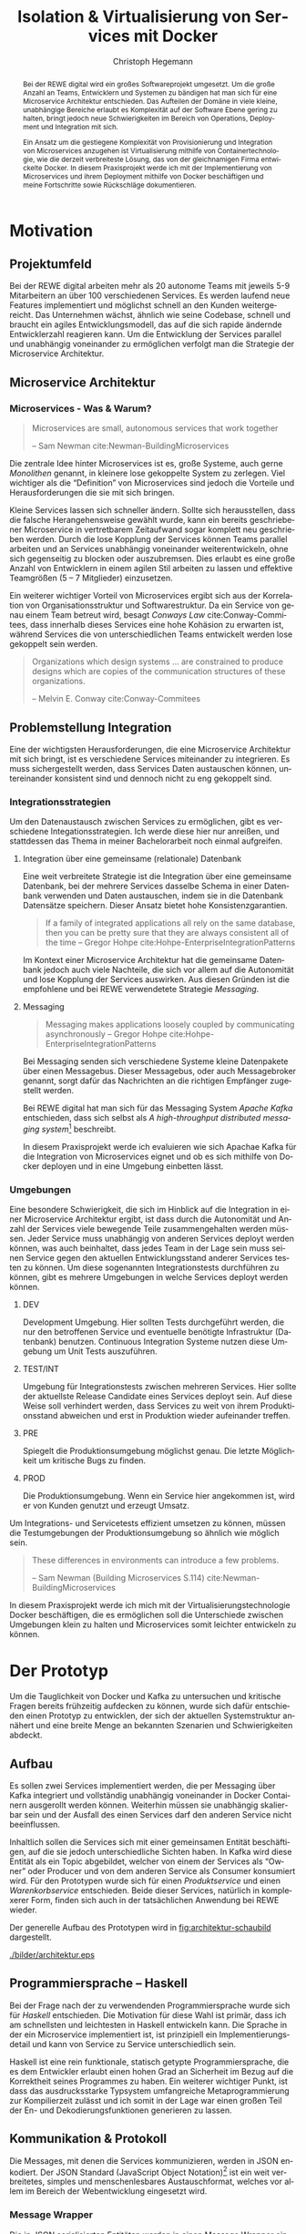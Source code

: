 #+BEGIN_SRC emacs-lisp :results silent :exports none
    (unless (find "kc-report" org-latex-classes :key 'car
                  :test 'equal))

  (add-to-list 'org-latex-classes
               '("kc-report"
                 "\\documentclass[11pt,a4paper]{scrreprt}
  \\usepackage[T1]{fontenc}
  \\usepackage{fontspec}
  \\usepackage{graphicx}
  \\defaultfontfeatures{Mapping=tex-text}
  \\setromanfont{Charis SIL}
  \\setsansfont{Gentium Plus}
  \\setmonofont[Scale=0.8]{DejaVu Sans Mono}
  \\usepackage{geometry}
        [NO-DEFAULT-PACKAGES]
        [NO-PACKAGES]"
                 ("\\chapter{%s}" . "\\chapter*{%s}")
                 ("\\section{%s}" . "\\section*{%s}")
                 ("\\subsection{%s}" . "\\subsection*{%s}")
                 ("\\subsubsection{%s}" . "\\subsubsection*{%s}")
                 ("\\paragraph{%s}" . "\\paragraph*{%s}")
                 ("\\subparagraph{%s}" . "\\subparagraph*{%s}")))

    (setq org-latex-pdf-process
      '("latexmk -xelatex -shell-escape -interaction=nonstopmode -f -pdf %f"))
    (setq org-latex-listings 'minted)
#+END_SRC

#+AUTHOR: Christoph Hegemann
#+TITLE: Isolation & Virtualisierung von Services mit Docker
#+LATEX_CLASS: kc-report
# #+LATEX_CLASS_OPTIONS: [a4paper, oneside, abstract=true, BCOR=11pt, fontsize=11pt, draft=true, titlepage=false, headsepline=true]
#+LATEX_CLASS_OPTIONS: [a4paper, oneside, abstract=true, BCOR=11pt, fontsize=11pt, draft=false, titlepage=true, headsepline=true]
#+LATEX_HEADER: \usepackage[hyperref,x11names]{xcolor}
#+LATEX_HEADER: \usepackage[colorlinks=true,urlcolor=SteelBlue4,linkcolor=Firebrick4]{hyperref}
#+LATEX_HEADER: \usepackage[normalem]{ulem}
#+LATEX_HEADER: \usepackage[ngerman]{babel}
#+LATEX_HEADER: \usepackage{csquotes}
#+LATEX_HEADER: \usepackage{epigraph}
#+LATEX_HEADER: \setlength{\epigraphwidth}{0.8\textwidth}
#+LATEX_HEADER: \usepackage[cache=false]{minted}
#+LATEX_HEADER: \usemintedstyle{emacs}
#+LATEX_HEADER: \setcounter{tocdepth}{1}
#+LATEX_HEADER: \setcounter{secnumdepth}{1}
#+LATEX_HEADER: \pagestyle{headings}
#+LATEX_HEADER: \usepackage[backend=biber, style=science, backref=true]{biblatex}

#+LATEX_HEADER: \titlehead{\center{Technische Hochschule Köln}}
#+LATEX_HEADER: \subject{Praxisprojekt}
#+LATEX_HEADER: \subtitle{Im Kontext der Implementierung und Integration von Microservices}
#+LATEX_HEADER: \publishers{Betreut von Prof.\ Dr.\ Christian Kohls}
#+LATEX_HEADER: \addbibresource{literatur.bib}

#+BIBLIOGRAPHY: literatur.bib
#+LANGUAGE: de
#+OPTIONS: H:4 ':t

#+BEGIN_abstract
Bei der REWE digital wird ein großes Softwareprojekt umgesetzt. Um die große
Anzahl an Teams, Entwicklern und Systemen zu bändigen hat man sich für eine
Microservice Architektur entschieden. Das Aufteilen der Domäne in viele kleine,
unabhängige Bereiche erlaubt es Komplexität auf der Software Ebene gering zu
halten, bringt jedoch neue Schwierigkeiten im Bereich von Operations, Deployment
und Integration mit sich.

Ein Ansatz um die gestiegene Komplexität von Provisionierung und Integration von
Microservices anzugehen ist Virtualisierung mithilfe von Containertechnologie,
wie die derzeit verbreiteste Lösung, das von der gleichnamigen Firma entwickelte
Docker. In diesem Praxisprojekt werde ich mit der Implementierung von
Microservices und ihrem Deployment mithilfe von Docker beschäftigen und meine
Fortschritte sowie Rückschläge dokumentieren.
#+END_abstract

* Motivation

#+BEGIN_LATEX
\epigraph{Move fast and break things. Unless you are breaking stuff, you are not moving fast enough.}
{\textsc{Mark Zuckerberg}}
#+END_LATEX
** Projektumfeld
   Bei der REWE digital arbeiten mehr als 20 autonome Teams mit jeweils 5-9
   Mitarbeitern an über 100 verschiedenen Services. Es werden laufend neue
   Features implementiert und möglichst schnell an den Kunden weitergereicht.
   Das Unternehmen wächst, ähnlich wie seine Codebase, schnell und braucht ein
   agiles Entwicklungsmodell, das auf die sich rapide ändernde Entwicklerzahl
   reagieren kann. Um die Entwicklung der Services parallel und unabhängig
   voneinander zu ermöglichen verfolgt man die Strategie der Microservice
   Architektur.
** Microservice Architektur
*** Microservices - Was & Warum?
    #+BEGIN_QUOTE
    Microservices are small, autonomous services that work together

    -- Sam Newman cite:Newman-BuildingMicroservices 
    #+END_QUOTE

    Die zentrale Idee hinter Microservices ist es, große Systeme, auch gerne
    /Monolithen/ genannt, in kleinere lose gekoppelte System zu zerlegen. Viel
    wichtiger als die "Definition" von Microservices sind jedoch die Vorteile
    und Herausforderungen die sie mit sich bringen.

    Kleine Services lassen sich schneller ändern. Sollte sich herausstellen,
    dass die falsche Herangehensweise gewählt wurde, kann ein bereits
    geschriebener Microservice in vertretbarem Zeitaufwand sogar komplett neu
    geschrieben werden. Durch die lose Kopplung der Services können Teams
    parallel arbeiten und an Services unabhängig voneinander weiterentwickeln,
    ohne sich gegenseitig zu blocken oder auszubremsen. Dies erlaubt es eine
    große Anzahl von Entwicklern in einem agilen Stil arbeiten zu lassen und
    effektive Teamgrößen (5 -- 7 Mitglieder) einzusetzen.

    Ein weiterer wichtiger Vorteil von Microservices ergibt sich aus der
    Korrelation von Organisationsstruktur und Softwarestruktur. Da ein Service
    von genau einem Team betreut wird, besagt /Conways Law/ cite:Conway-Commitees, dass innerhalb
    dieses Services eine hohe Kohäsion zu erwarten ist, während Services die von
    unterschiedlichen Teams entwickelt werden lose gekoppelt sein werden.
    #+BEGIN_QUOTE
    Organizations which design systems ... are constrained to produce designs
    which are copies of the communication structures of these organizations.

    -- Melvin E. Conway cite:Conway-Commitees 
    #+END_QUOTE

# *** Domain Driven Design
#     Eric Evans \cite{Evans-DomainDrivenDesign}
** Problemstellung Integration
   Eine der wichtigsten Herausforderungen, die eine Microservice Architektur mit
   sich bringt, ist es verschiedene Services miteinander zu integrieren. Es muss
   sichergestellt werden, dass Services Daten austauschen können, untereinander
   konsistent sind und dennoch nicht zu eng gekoppelt sind.

*** Integrationsstrategien

    Um den Datenaustausch zwischen Services zu ermöglichen, gibt es verschiedene
    Integationsstrategien. Ich werde diese hier nur anreißen, und stattdessen
    das Thema in meiner Bachelorarbeit noch einmal aufgreifen.

    1. Integration über eine gemeinsame (relationale) Datenbank

       Eine weit verbreitete Strategie ist die Integration über eine gemeinsame
       Datenbank, bei der mehrere Services dasselbe Schema in einer Datenbank
       verwenden und Daten austauschen, indem sie in die Datenbank Datensätze
       speichern. Dieser Ansatz bietet hohe Konsistenzgarantien.
       #+BEGIN_QUOTE
       If a family of integrated applications all rely on
       the same database, then you can be pretty sure that they are always
       consistent all of the time
       -- Gregor Hohpe cite:Hohpe-EnterpriseIntegrationPatterns 
       #+END_QUOTE
       Im Kontext einer Microservice Architektur hat die gemeinsame Datenbank
       jedoch auch viele Nachteile, die sich vor allem auf die Autonomität und
       lose Kopplung der Services auswirken. Aus diesen Gründen ist die
       empfohlene und bei REWE verwendetete Strategie /Messaging/.

    2. Messaging
       #+BEGIN_QUOTE
       Messaging makes applications loosely coupled by communicating asynchronously
       -- Gregor Hohpe cite:Hohpe-EnterpriseIntegrationPatterns
       #+END_QUOTE
       Bei Messaging senden sich verschiedene Systeme kleine Datenpakete über
       einen Messagebus. Dieser Messagebus, oder auch Messagebroker genannt,
       sorgt dafür das Nachrichten an die richtigen Empfänger zugestellt werden.
       
       Bei REWE digital hat man sich für das Messaging System /Apache Kafka/
       entschieden, dass sich selbst als /A high-throughput distributed
       messaging system/[fn:kafka] beschreibt.

       In diesem Praxisprojekt werde ich evaluieren wie sich Apachae Kafka für die
       Integration von Microservices eignet und ob es sich mithilfe von Docker
       deployen und in eine Umgebung einbetten lässt.

       
[fn:kafka]
[[http://kafka.apache.org/][Kafka Homepage - http://kafka.apache.org/]]

*** Umgebungen
    Eine besondere Schwierigkeit, die sich im Hinblick auf die Integration in
    einer Microservice Architektur ergibt, ist dass durch die Autonomität und
    Anzahl der Services viele bewegende Teile zusammengehalten werden müssen.
    Jeder Service muss unabhängig von anderen Services deployt werden können,
    was auch beinhaltet, dass jedes Team in der Lage sein muss seinen Service
    gegen den aktuellen Entwicklungsstand anderer Services testen zu können. Um
    diese sogenannten Integrationstests durchführen zu können, gibt es mehrere
    Umgebungen in welche Services deployt werden können.

    1. DEV
      
       Development Umgebung. Hier sollten Tests durchgeführt werden, die nur den
       betroffenen Service und eventuelle benötigte Infrastruktur (Datenbank)
       benutzen. Continuous Integration Systeme nutzen diese Umgebung um Unit
       Tests auszuführen.
    2. TEST/INT
    
       Umgebung für Integrationstests zwischen mehreren Services. Hier sollte
       der aktuellste Release Candidate eines Services deployt sein. Auf diese
       Weise soll verhindert werden, dass Services zu weit von ihrem
       Produktionsstand abweichen und erst in Produktion wieder aufeinander
       treffen.
    3. PRE
       
       Spiegelt die Produktionsumgebung möglichst genau. Die letzte Möglichkeit
       um kritische Bugs zu finden.
    4. PROD
       
       Die Produktionsumgebung. Wenn ein Service hier angekommen ist, wird er
       von Kunden genutzt und erzeugt Umsatz.

    Um Integrations- und Servicetests effizient umsetzen zu können, müssen die
    Testumgebungen der Produktionsumgebung so ähnlich wie möglich sein.

    #+BEGIN_QUOTE
    These differences in environments can introduce a few problems.

    -- Sam Newman (Building Microservices S.114) cite:Newman-BuildingMicroservices
    #+END_QUOTE

    In diesem Praxisprojekt werde ich mich mit der Virtualisierungstechnologie
    Docker beschäftigen, die es ermöglichen soll die Unterschiede zwischen
    Umgebungen klein zu halten und Microservices somit leichter entwickeln zu
    können.


* Der Prototyp
  Um die Tauglichkeit von Docker und Kafka zu untersuchen und kritische Fragen
  bereits frühzeitig aufdecken zu können, wurde sich dafür entschieden einen
  Prototyp zu entwicklen, der sich der aktuellen Systemstruktur annähert und
  eine breite Menge an bekannten Szenarien und Schwierigkeiten abdeckt.

** Aufbau
  Es sollen zwei Services implementiert werden, die per Messaging über Kafka
  integriert und vollständig unabhängig voneinander in Docker Containern
  ausgerollt werden können. Weiterhin müssen sie unabhängig skalierbar sein und
  der Ausfall des einen Services darf den anderen Service nicht beeinflussen.

  Inhaltlich sollen die Services sich mit einer gemeinsamen Entität
  beschäftigen, auf die sie jedoch unterschiedliche Sichten haben. In Kafka wird
  diese Entität als ein Topic abgebildet, welcher von einem der Services als
  "Owner" oder Producer und von dem anderen Service als Consumer konsumiert
  wird. Für den Prototypen wurde sich für einen /Produktservice/ und einen
  /Warenkorbservice/ entschieden. Beide dieser Services, natürlich in
  komplexerer Form, finden sich auch in der tatsächlichen Anwendung bei REWE
  wieder.

  Der generelle Aufbau des Prototypen wird in [[fig:architektur-schaubild]]
  dargestellt.

  #+CAPTION: Aufbau Prototyp
  #+LABEL: fig:architektur-schaubild
  [[./bilder/architektur.eps]]

** Programmiersprache -- Haskell
   Bei der Frage nach der zu verwendenden Programmiersprache wurde sich für
   /Haskell/ entschieden. Die Motivation für diese Wahl ist primär, dass ich am
   schnellsten und leichtesten in Haskell entwickeln kann. Die Sprache in der
   ein Microservice implementiert ist, ist prinzipiell ein
   Implementierungsdetail und kann von Service zu Service unterschiedlich sein.

   Haskell ist eine rein funktionale, statisch getypte Programmiersprache, die
   es dem Entwickler erlaubt einen hohen Grad an Sicherheit im Bezug auf die
   Korrektheit seines Programmes zu haben. Ein weiterer wichtiger Punkt, ist
   dass das ausdrucksstarke Typsystem umfangreiche Metaprogrammierung zur
   Kompilierzeit zulässt und ich somit in der Lage war einen großen Teil der En-
   und Dekodierungsfunktionen generieren zu lassen.

** Kommunikation & Protokoll
   Die Messages, mit denen die Services kommunizieren, werden in JSON enkodiert.
   Der JSON Standard (JavaScript Object Notation)[fn:json] ist ein weit verbreitetes,
   simples und menschenlesbares Austauschformat, welches vor allem im Bereich
   der Webentwicklung eingesetzt wird.
   
[fn:json] http://www.json.org/

*** Message Wrapper
    Die in JSON serialisierten Entitäten werden in einen Message Wrapper
    eingepackt, der für die technische Umsetzung relevante Metadaten enthält.

#+BEGIN_SRC haskell
data Message a =
  Message
  { id      :: UUID -- identifiziert die Nachricht
  , key     :: Text -- identifiziert die Entität
  , time    :: UTCTime
  , type    :: Text -- Art der Änderung ("created", "modified", "deleted")
  , payload :: a
  }
#+END_SRC
    Der /Typparameter/ ~a~ lässt sich mit Java's Generics vergleichen. Er gibt
    an welchen Typ von Entität die Nachricht beinhaltet. Im Prototypen kann dies
    Beispielsweise ein ~Message Produkt~ ergeben.

** Bounded Context

    Dass die Services eine unterschiedliche Sicht auf dieselbe Entität und damit
    auch unterschiedliche Datenmodelle haben, spiegelt eines der wichtigsten
    Konzepte des Domain Driven Design's wieder. Der /Bounded Context/ beschreibt
    fachliche Bereiche innerhalb einer Domäne, in denen ein gemeinsames
    Verständnis für bestimmte Objekte und Entitäten besteht. Als Beispiel könnte
    man hier die Produktion der Lagerung innerhalb einer Fabrik
    gegenüberstellen. Beide Bereiche beschäftigen sich mit Produkten, innerhalb
    der Produktion sind jedoch Eigenschaften wie Fertigungsdauer und
    Rohmaterialien interessant, während sich das Lager mit Eigenschaften wie
    Gewicht, Größe und Haltbarkeitdauer beschäftigt.

    #+BEGIN_QUOTE
    As you try to model a larger domain, it gets progressively harder to build a
    single unified model. Different groups of people will use subtly different
    vocabularies in different parts of a large organization. cite:Fowler-BoundedContext
    -- Martin Fowler
    #+END_QUOTE

    Um diese Situation in dem zu entwickelnded Prototypen abzubilden, müssen die
    beiden gewählten Services, /Produktservice/ und /Warenkorbservice/ ein
    unterschiedliches Datenmodell für die selbe Entität *Produkt* haben und an
    den Servicegrenzen zwischen den Repräsentationen konvertieren können.

** Produktservice
   Der Produktservice ist Owner des Produkt Topics. Er stellt eine API zur
   Verfügung, die es erlaubt Produktdaten zu ändern. Hier könnten in der
   Realität mehrere Anwendungen Produktdaten ändern. Beispiele wären eine
   Webanwendung, in der Fachmitarbeiter Änderungen durchführen, sowie ein
   regelmäßiger Dienst, der die neuesten Angebote und Rabattaktionen automatisch
   einspielt. Im Protoyp werden diese Änderungen zufällig generiert.

*** Modell
    Der Produktservice hat folgende Sicht auf die Produktentität:

    #+BEGIN_SRC haskell
      data Produkt = Produkt
        { id           :: String
        , name         :: String
        , beschreibung :: String
        , preis        :: Preis
        , rabatt       :: Prozent
        }
    #+END_SRC

*** Enkodieren
    #+CAPTION: Produkt Modell des Produktservices
    Updates, die der Produktservice an Kafka schickt, enthalten eine Payload die
    ein Produkt enthält. Eine Entität vom Typ ~Produkt~ wird hierfür in das JSON
    Format /enkodiert/, im ~Message~ Wrapper eingepackt und an Kafka
    weitergereicht.

#+BEGIN_SRC haskell
  sendRandomProduct =
    produceMessage topic (KafkaSpecifiedPartition partition)  -- (4)
    . KafkaProduceMessage -- (4)
    . BSL.toStrict -- (3)
    . encode -- (2)
    =<< produkt -- (1)
#+END_SRC
    Der Operator für Komposition in Haskell ist der Punkt. Weil Komposition in
    der Mathematik "rückwärts" funktioniert, lässt sich der Code leichter
    rückwärts erklären.

    (1) Die ~produkt~ Methode ist im Prototypen als ein Generator definiert, der
    ~QuickCheck~ verwendet um zufällige Messages zu generieren, die Produkte
    enthalten.
#+BEGIN_SRC haskell
produkt :: IO (Message Produkt)
produkt = QC.generate QC.arbitrary
#+END_SRC

    ~QuickCheck~ arbeitet typgetrieben, und kann anhand der Typsignatur
    inferieren, dass es einen Generator für ~Message Produkt~ verwenden muss,
    den ich an anderer Stelle definiert habe.

    (2) Nachdem eine Message mit Produkt Inhalt generiert wurde, reichen wir es an
    ~encode~ weiter und enkodieren die Message damit in JSON.

    (3) Weil Haskell's Evaluierungsstrategie Lazy ist, die Kafka Bibliothek
    jedoch mit strikt evaluierten Werten arbeitet, müssen mit ~BSL.toStrict~
    die vollständige Evaluierung des JSON Wertes erzwungen werden, bevor es an
    Kafka weitergereicht werden kann.

    (4) ~produceMessage~ ist eine Funktion aus der Kafka Client Bibliothek, die
    eine Nachricht für ein gegebenes Topic, an eine gegebene Partition schickt.

** Warenkorbservice

   Der Warenkorbservice ist Owner für kein Topic. Stattdessen verwaltet er die
   Warenkörbe der Kunden, die für die restlichen Services nicht zur Verfügung
   stehen.

*** Modell
    Der Warenkorbservice hat folgende Sicht auf die Produktentität:
    #+BEGIN_SRC haskell
      data Produkt =
        Produkt
        { id    :: String
        , name  :: String
        , preis :: Preis
        }
    #+END_SRC
    #+CAPTION: Produkt Modell des Warenkorbservices

    Es fällt auf, dass der Warenkorb nur an einem Subset der Felder der
    Produktservice Produktentität Kafka interessiert ist. Das Attribut ~preis~
    beschreibt den Preis, auf den der Rabatt bereits angewendet wurde.
    
*** Dekodieren
    Um die Produktentität des Produktservices in das Modell des
    Warenkorbservices zu konvertieren, wird eine /Selektion/ auf die vorhandenen
    Felder angewendet, und die verbleibenden Felder werden weiter durch
    /Transformation/ & /Aggregation/ in ein Modell, das der Domäne des
    Warenkorbes[fn:artikel] entspricht, transformiert.

    Das /dekodieren/ und /transformieren/ sieht im Code wie folgt aus:
    #+BEGIN_SRC haskell
    instance FromJSON Produkt where
      parseJSON = withObject "Produkt" $ \o ->
        Produkt
        <$> o .: "id"
        <*> o .: "name"
        <*> (berechnePreis <$> o .: "preis" <*> o.: "rabatt")
        where
          berechnePreis :: (Integral a) => a -> Double -> a
          berechnePreis preis rabatt = floor $ fromIntegral preis * (1 - rabatt / 100)
    #+END_SRC

    Die vielen ~<$>~ und ~<*>~ sorgen für das automatische Propagieren von
    Fehlern beim deserialisieren der JSON Felder. Mithilfe der ~berechnePreis~
    Funktion werden die ~preis~ und ~rabatt~ Felder des Produktes aus dem
    Produktservice zusammengefasst.

[fn:artikel]
In Wirklichkeit ist der Begriff des *Preises* im E-Commerce noch
deutlich komplexer. Einem *Produkt* ist zunächst einmal gar kein Preis
zugewiesen. Stattdessen ist ein Produkt eine Einheit, die für die
Präsentation verwendet wird (zB. Kaffetasse). \\
Einen Preis hingegen weist man einem *Artikel* zu, der Elemente wie Art (zB.
Farbe), Region (Produkte haben in unterschiedlichen Regionen unterschiedliche
Preise) und Rabattaktionen beinhaltet.



* Infrastruktur und Provisionierung

#+BEGIN_LATEX
\epigraph{Ownership extends to all aspects of the service, from sourcing requirements to
building, deploying, and maintaining the application. \cite{Newman-BuildingMicroservices}}
{\textsc{Sam Newman}}
#+END_LATEX

  Um den Herausforderungen bei der Umsetzung einer Microservice Architektur
  gerecht zu werden, ist es wichtig, dass die Infrastruktur die Autonomie und
  Flexibilität der Teams nicht untergräbt sondern unterstützt.

** Anforderungen an die Infrastruktur
*** Elastizität
    Einer der wesentlichen Vorteile von Microservices ist es, dass durch die
    strikte Trennung zwischen den Services möglich ist Services unabhängig
    voneinander zu skalieren und der aktuellen Last anzupassen.

    Ein Message Broker wie Kafka kann zu verschiedenen Zeiten unter variierender
    Last arbeiten haben. Zu Stoßzeiten werden sehr viele Services Messages
    produzieren und abrufen. Um diesen sich ändernden Anforderungen gerecht zu
    werden, muss Kafka so aufgesetzt werden, dass dynamisch neue Broker
    hinzugefügt oder heruntergefahren werden können.

*** Automatisierung
    Die Provisionierung und das Ausrollen von Services und dem Kafka Broker muss
    vollständig automatisiert werden. Dies ist notwendig um /Elastizität/
    überhaupt realisieren zu können. Weiterhin garantiert vollständige
    Automatisierung des Provisionierens, dass auch andere Teams den Service für
    Integrationstests hochfahren können.
*** Resilienz
    Die Message Queue stellt einen /Single Point of Failure/ dar. Sollte sie
    ausfallen können die Services nicht miteinander kommunizieren und die
    Verfügbarkeit des Gesamtsystems kann nicht sichergestellt werden. Daher
    müssen Fallback Instanzen provisioniert werden, welche einspringen wenn
    Ausfälle auftreten. Weiterhin müssen ausgefallene Instanzen automatisch
    neugestartet und gegebenenfalls provisioniert werden. Mit dem Thema der
    Resilienz werde ich mich im Zuge der Bachelorarbeit noch ausführlicher
    beschäftigen.

** Docker/Container Technologie
   Um die Anforderungen erfüllen zu können muss eine leichtgewichtige
   Virtualisierungslösung gefunden werden. Die Entscheidung fällt hierbei für
   mein Praxisprojekt auf Docker.
   #+BEGIN_QUOTE
   Docker is being used in production by multiple companies. It provides many
   of the benefits of lightweight containers in terms of efficiency and speed
   of provisioning, together with the tools to avoid many of the
   downsides. cite:Newman-BuildingMicroservices 
   
     -- Sam Newman
   #+END_QUOTE
*** Was ist Docker?

    Auf seiner Website beantwortet Docker diese Frage mit folgendem Sales Pitch:
    "Docker allows you to package an application with all of its dependencies
    into a standardized unit for software development."[fn:docker-site]

    In seinem sogenannten "Docker Book" fasst James Turnbull die Vorteile und
    Ziele von Docker zu drei wesentlichen Punkten zusammen.

    #+BEGIN_QUOTE
    Docker aims to reduce the cycle time between code being written and code being
    tested, deployed, and used. It aims to make your applications portable, easy to
    build, and easy to collaborate on. cite:Turnbull-TheDockerBook 
    -- James Turnbull
    #+END_QUOTE

    1. Docker macht es leichter Software zu deployen
    2. Docker macht es leichter Software zu portieren
    3. Docker macht es leichter gemeinsam Software zu entwickeln

[fn:docker-site] https://www.docker.com/what-docker

*** Terminologie und Bausteine von Docker
   - Docker Daemon

     Ein Hintergrundprozess, der die laufenden Docker Container verwaltet und
     auf Kommandos des Nutzer reagiert. Dieser Daemon kann auf der gleichen
     Maschine wie der Nutzer ausgeführt werden, oder remote auf einem Server.

   - Docker Client

     Ein Docker Client ist ein Programm mit dessen Hilfe der Nutzer Befehle an
     einen Docker Daemon senden kann. Üblicherweise verwendet man ein CLI
     (Command Line Interface), es gibt aber auch bereits Clients mit einer
     graphischen Nutzeroberfläche (Kitematic).

   - Docker Images

     Ein Image ist der kleinste Building Block in der Docker Welt. Images bauen
     aufeinander auf und lassen sich in verschiedenen Projekten und
     Applikationen wiederverwenden. Ein Image beinhaltet dabei immer einen
     Befehl, wie zum Beispiel:
     1. Füge eine Datei hinzu
     2. Öffne einen Port
     3. Lade ein Source Archiv herunter
     4. Führe einen Shell Befehl aus
     5. ...

   - Docker Registry

     Eine Docker Registry ist ein Registry, bei der Nutzer ihre Images
     hochladen, versionieren und für andere Nutzer verfügbar machen können. Eine
     Docker Registry ist vergleichbar mit einem Git Server, auf dem Entwickler
     ihren Source Code hochladen, versionieren und für andere Nutzer verfügbar
     machen können.

     Die Macher von Docker betreiben eine öffentliche Registry mit dem Namen
     Dockerhub. Dockerhub ist für Nutzer, die ihre Images öffentlich machen
     kostenlos, und für Unternehmen oder Nutzer die ihre Images privat verwalten
     wollen für Geld nutzbar.

     Weiterhin gibt es die Möglichkeit eine Registry selbst zu betreiben, wie es
     bei der REWE digital der Fall ist. Hierfür sprechen einige Gründe:
     1. Mehr Kontrolle
     2. Keine Abhängigkeit von (Docker Macher)
     3. Images sind häufig mehrere 100MB groß und es ist daher schneller wenn
        die Registry nah bzw. im selben Datencenter wie die Container betrieben
        werden.

   - Docker Container
     
     Ein Docker Container ist eine konkrete Instanz eines Docker Images. Wenn
     ein Docker Image auf einen Host mit einem Docker Daemon deployt wird, kann
     das Image als Container gestartet werden. Es können gleichzeitig mehrere
     Container von demselben Image erzeugen. Ein Docker Container ist dabei ein
     vollständig eigenständiges System, das über Mittel wie Ports mit anderen
     Containern und Systemen kommuniziert.

*** Infrastruktur versionierbar machen
    In Docker verwendet man sogenannte Dockerfiles um das Erzeugen von Images in
    reproduzierbaren Schritten festzuhalten. Diese Dockerfiles liegen in
    Textform vor, und lassen sich damit in ein Version Control System wie Git
    einchecken und versionieren.

    Als Beispiel soll hier einmal das, mit Kommentaren versehene, Dockerfile für
    den Runtime Container dienen:

#+ATTR_LATEX: :caption dockerfile
#+BEGIN_SRC Dockerfile
# Es wird das fpco/stack-run base image verwendet, welches alle nötigen
# Laufzeitabhängigkeiten für kompilierte Haskell binaries enthält.
FROM fpco/stack-run:lts-5

# Da die Kafka Client Bibliothek librdkafka nicht in den offiziellen
# Ubuntu repositories verfügbar ist, muss sie mit build-essential
# tools wie 'gcc' und 'make' selbst kompiliert und installiert werden.

# curl wird benötigt, um den Quellcode für die Bibliothek herunterzuladen.
RUN apt-get update && \
    apt-get install -y \
      curl build-essential

# Hier wird ein mit 'tar' komprimiertes Archiv heruntergeladen, welches
# den Quellcode für librdkafka enthält.
RUN curl -o /root/librdkafka-0.9.0.99.tar.gz -SL \
      https://github.com/edenhill/librdkafka/archive/0.9.0.99.tar.gz

# Das Archiv wird entpackt
RUN tar -xzf /root/librdkafka-0.9.0.99.tar.gz -C /root && \
    cd /root/librdkafka-0.9.0.99

# Jetzt wird librdkafka kompiliert und die entstandene Bibliothek mit 
# 'make install' nach '/usr/lib' installiert wo sie für die Binaries
# der Services vefügbar ist
RUN ./configure && \
    make && \
    make install

# Hier cachen wir das anfänglich heruntergeladene Archiv um es bei
# zukünftigen Durchläufen nicht mehr herunterladen zu müssen.
RUN cd / && \
    tar czf librdkafka-0.9.0.99.tar.gz \
    usr/local/include/librdkafka usr/local/lib/librdkafka*
#+END_SRC

   Dieses Dockerfile kann nun verwendet werden, um das Laufzeitimage neu zu
   bauen. Einzelne Images können, analog zu Git, mit Tags versehen werden,
   sodass getagte Versionen eines Dockerimages leicht referenziert und als
   Bausteine für weitere Images verwendet werden können.

   Weiterhin lassen sich mit einem Tag versehene Images in eine /Docker
   Registry/ pushen. Von dort können sie dann herunterladen und ausgeführt
   werden, ohne sie erneut bauen zu müssen.

** Haskell Services und Docker
*** Run- und Buildtimecontainer
    Im Laufe des Projektes wurden verschiedene Images verwendet. Diese lassen
    in Runtimecontainer und Buildtimecontainer aufteilen.
**** Buildtimeimage
     Um die Haskell Services zu kompilieren und bauen, wurde ein Docker Image
     aufgesetzt. Es enthält folgende Toolchain:

     - stack (Ein Haskell build tool)
     - GHC (Glorious Haskell Compiler)
     - librdkafka (Kafka Client Bibliothek, in C geschrieben)

     Als Base Image wurde ~fpco/stack-build~ verwendet. Nachdem die Kafka
     Bibliothek und ein paar Systembibliotheken hinzugefügt wurden ist das Image
     jetzt unter ~kritzcreeek/stack-kafka-build~ verfügbar.

**** Runtimeimage
     Weil der Buildtimecontainer für Haskell Projekte für einen
     Laufzeitcontainer zu groß ist, wurde ein dediziertes Runtimeimage
     aufgesetzt. Es enthält die minimal notwendigen Abhängigkeiten um Services
     mit der Kafka Client Bibliothek anzusprechen. Diese werden bei der
     Kompiierung dynamisch gelinkt und müssen daher auf dem Laufzeitsystem
     verfügbar sein. Weiterhin wurden folgende Bibliotheken installiert:

     - openssl (Ermöglicht verschlüsselte Kommunikation mit Kafka)
     - libtinfo (Haskell binaries benötigen diese Bibliothek)

     Als Base Image wurde ~fpco/stack-run~ verwendet. Nachdem die zusätzlichen
     Bibliotheken installiert und konfiguriert wurden ist das Image unter
     ~kritzcreeek/stack-kafka-run~ verfügbar.

*** Laufzeitimages
   Die Docker Container, die die fertigen Services enthalten, werden aus den in
   [[fig:docker-images]] dargestellten Images zusammengebaut.

   #+ATTR_LATEX: :width 10cm
   #+LABEL: fig:docker-images
   #+CAPTION: Docker Images
   [[./bilder/infrastruktur.eps]]

   Die Images ~ubuntu~ und ~fpco/stack-run~ sind bereits vorhanden, und können
   so wie sie sind, als Grundlage verwendet werden. Das ~stack-kafka-run~ image
   wird durch das in [[Infrastruktur versionierbar machen]] gezeigte Dockerfile
   gebaut.

*** Docker Konfiguration mittels stack
    Haskell's am weitesten verbreitete Buildtool /stack/ bringt bereits von Haus
    Docker Integration mit, und macht es einem als Entwickler sehr einfach.
    Hierbei können Einstellungen gemacht werden, mit denen das betroffene Haskell
    Projekt in einem *Build Container* gebaut und anschließend in einem viel
    kleineren *Run Container* verpackt wird.

    Die Docker Konfiguration für Services geschieht in ~stack.yaml~, einer
    Konfigurationsdatei die im Wurzelverzeichnis jedes mit ~stack~ gebauten
    Haskell Projektes zu finden ist.

    #+NAME: stack.yaml
    #+BEGIN_SRC yaml
    docker:
      enable: true
      image: "kritzcreeek/stack-kafka-build"

    image:
      container:
        name: "kritzcreeek/produktservice"
        base: "kritzcreeek/stack-kafka-run"
    #+END_SRC
    Als Beispiel werden hier die nötigen Einstellungen, um den Produktservice
    vollständig mithilfe von Docker und dem ~kritzcreeek/stack-kafka-build~
    Image zu bauen, abgebildet.

    Mit ~docker enable: true~ wird angegeben, dass Docker verwendet wird um
    dieses Projekt zu bauen. Weiterhin wird angegeben, dass das
    ~kritzcreeek/stack-kafka-build~ Image verwendet wird um das Projekt zu
    bauen. Wird nun ~stack build~ im Wurzelverzeichnis des Service Projektes
    ausgeführt, geschehen folgende, für den User nicht sichtbare, Schritte:

    1. Es wird ein neuer Docker Container auf Basis des
       ~kritzcreeek/stack-kafka-build~ Images gestartet.

    2. ~stack~ verwendet einen Symlink, um das Projektverzeichnis in dem
       Container erreichbar zu machen.

    3. Der Haskell Compiler kompiliert das Projekt innerhalb des Containers.

    4. Die fertig kompilierten Build Artefakte werden in einem ~.stack~ Ordner
       im Wurzelverzeichnis des Projektes abgelegt.

    5. Der Build Container wird wieder gestoppt.

    Der ~image~ Eintrag in der ~stack.yaml~ Datei gibt an, dass aufbauend auf
    dem ~kritzcreeek/stack-kafka-run~ Image die zuvor kompilierten Build
    Artefakte in einem Image mit dem Namem ~kritzcreeek/produktservice~ abgelegt
    werden sollen. Hierfür das ~stack image container~ Kommando ausgeführt.
    ~stack~ führt nun folgende Schritte aus:

    1. Ein neuer Docker Container wird basierend auf dem
       ~kritzcreeek/stack-kafka-run~ Image gestartet.
    2. Die sich in ~.stack~ befindlichen Buildartefakte werden in den ~/usr/bin~
       Ordner des Containers kopiert.
    3. Der neue Zustand des Containers wird als Image unter dem Namen
       ~kritzcreeek/produktservice~ abgespeichert.
    4. Der Container wird gestoppt.

    Der Produkservice kann nun mittels ~docker run -d kritzcreeek/produktservice
    produktservice~ gestartet werden. Die ~-d~ Option besagt dabei, dass der
    Container als "Daemon" gestartet werden soll, was bedeutet dass der
    Container im Hintergrund läuft und nicht die aktuelle Shell Session belegt.

** Probleme unter OSX
   Die Entwicklung des Prototypen wurde zu großen Teilen unter Apple's
   Betriebssystem OSX entwickelt. Es gibt zwei Arten Docker unter OSX zu
   betreiben. Das "normale" Vorgehen ist eine Virtual Machine mit einem Linux
   Betriebssystem zu betreiben und von OSX als Hostsystem mit dem Docker Daemon
   zu kommunizieren. Das andere Vorgehen ist das Verwenden der Docker Beta, die
   native Docker Funktionalität für OSX mitbringt. Leider musste bei der
   Entwicklung des Prototypen festgestellt werden, dass sich die Kafka Client
   Bibliothek jedoch nicht in der Docker Beta kompilieren ließ.

   Dieses Problem wurde gelöst, indem eine Virtual Machine mit Arch Linux
   verwendet wurde um die Docker Deployments zu testen.


* Fazit

In [[Motivation][Motivation (Kapitel 1)]] wurden die Ausgangslage und die Gründe für die
Entwicklung des Docker & Kafka Prototypen erläutert. In [[Microservice Architektur][Microservice Architektur
(1.1)]] wurde festgestellt, dass die Umsetzung einer Microservicearchitektur nicht
nur technische, sondern auch organisatorische Herausforderungen mit sich bringt.
Um die Autonomie von agilen Teams zu gewährleisten benötigt man eine
leichtgewichtige Virtualisierungslösung die jedes Team selbst betreiben kann. Um
die Microservices weiter zu entkoppeln, wurde sich in [[Problemstellung Integration][Problemstellung
Integration (1.2)]] für die Integrationsstrategie /Messaging/ entschieden, und
Apache Kafka als der zu verwendende Message Broker festgelegt.

In [[Der Prototyp][Der Prototyp (Kapitel 2)]] wurde das Design für den zu entwickelnden Prototypen
entwickelt. Die benötigten Komponenten wurden in [[Aufbau][Aufbau (2.1)]] aufgezeigt und
ihre Kommunikationswege definiert. Für die Entwicklung der Services wurde sich
für die [[Programmiersprache -- Haskell][Programmiersprache Haskell (2.2)]] entschieden. Wie die Services Daten
austauschen wurde in [[Kommunikation & Protokoll][Kommunikation & Protokoll (2.3)]] designed und sich für das
Austauschformat JSON entschieden. Nach einem kurzen Abstecher in das Konzept des
[[Bounded Context][Bounded Context (2.4)]], aus dem Domain Driven Design, wurde sich dann der
Implementierung des [[Produktservice][Produktservices (2.5)]] und des [[Warenkorbservice][Warenkorbservices (2.6)]]
zugewandt.

In [[Infrastruktur und Provisionierung][Infrastruktur und Provisionierung (Kapitel 3)]] wurde sich damit beschäftigt,
wie die entwickelten Services deployt und betrieben werden können. Zunächst
wurden einige [[Anforderungen an die Infrastruktur][Anforderungen an die Infrastruktur (3.1)]] ermittelt. Um diese
Anforderungen zu erfüllen wurde sich für [[Docker/Container Technologie][Docker/Container Technologie (3.2)]]
entschieden und die nötige Terminologie und Herausforderungen für den Einsatz
von Docker erläutert. Es wurde untersucht wie [[Haskell Services und Docker][Haskell Services und Docker (3.3)]]
miteinander zusammenspielen und festgestellt, dass Haskell's Buildtooling
bereits die wichtigsten Features mitbringt. Bei der Entwicklung gab es zwar
wenige [[Probleme unter OSX][Probleme unter OSX (3.4)]], diese ließen sich jedoch leicht umgehen und
zusammenfassend verlief das Arbeiten mit Docker überraschend reibungslos.

Der Prototyp war ein Erfolg. Es ist ein System aus mehreren Microservices
entstanden, das den Anforderungen des Domain Driven Design genügt, leicht
portierbar ist (dank Docker) und problemlos mit weiteren in Docker verpackten
Services erweitert werden könnte. Apache Kafka hat mit dem Prototypen seine
erste Prüfung bestanden, wird aber in der folgenden Bachelorarbeit nocheinmal
genauer unter die Lupe genommen werden.

\printbibliography
